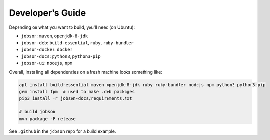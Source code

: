 Developer's Guide
=================

Depending on what you want to build, you'll need (on Ubuntu):

- ``jobson``: ``maven``, ``openjdk-8-jdk``
- ``jobson-deb``: ``build-essential``, ``ruby``, ``ruby-bundler``
- ``jobson-docker``: ``docker``
- ``jobson-docs``: ``python3``, ``python3-pip``
- ``jobson-ui``: ``nodejs``, ``npm``

Overall, installing all dependencies on a fresh machine looks something like:

.. code:: bash

    apt install build-essential maven openjdk-8-jdk ruby ruby-bundler nodejs npm python3 python3-pip
    gem install fpm  # used to make .deb packages
    pip3 install -r jobson-docs/requirements.txt

    # build jobson
    mvn package -P release

See ``.github`` in the ``jobson`` repo for a build example.
